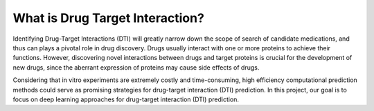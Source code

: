 What is Drug Target Interaction? 
================================================


Identifying Drug-Target Interactions (DTI) will greatly narrow down
the scope of search of candidate medications, 
and thus can plays a pivotal role in drug discovery. 
Drugs usually interact with one or more proteins to achieve their functions. 
However, discovering novel interactions between drugs 
and target proteins is crucial for the development of new drugs, 
since the aberrant expression of proteins may cause side effects of drugs. 



Considering that in vitro experiments are extremely costly and time-consuming, 
high efficiency computational prediction methods could 
serve as promising strategies for drug-target interaction (DTI) prediction. 
In this project, our goal is to focus on deep learning approaches 
for drug-target interaction (DTI) prediction. 









